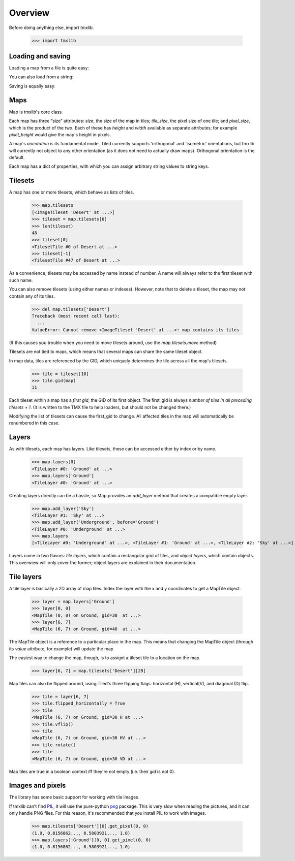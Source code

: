 
.. testsetup::

    import tmxlib
    import os
    dir = os.path.dirname(tmxlib.__file__)
    filename = os.path.join(dir, 'test', 'data', 'desert.tmx')
    map = tmxlib.Map.open(filename)

Overview
========

Before doing anything else, import `tmxlib`.

    >>> import tmxlib

Loading and saving
------------------

Loading a map from a file is quite easy:

.. doctest::
    :options: +SKIP

    >>> filename = 'desert.tmx'
    >>> tmxlib.Map.open(filename)
    <tmxlib.Map object at ...>

You can also load from a string:

.. doctest::
    :options: +SKIP

    >>> string = open('desert.tmx', 'rb').read()
    >>> map = tmxlib.Map.load(string)

Saving is equally easy:

.. doctest::
    :options: +SKIP

    >>> map.save('saved.tmx')
    >>> map_as_string = map.dump()

Maps
----

Map is tmxlib's core class.

Each map has three “size” attributes: `size`, the size of the map in tiles;
`tile_size`, the pixel size of one tile; and `pixel_size`, which is the product
of the two.
Each of these has `height` and `width` available as separate attributes; 
for example `pixel_height` would give the map's height in pixels.

A map's `orientation` is its fundamental mode. Tiled currently supports
'orthogonal' and 'isometric' orientations, but tmxlib will currently not object
to any other orientation (as it does not need to actually draw maps).
Orthogonal orientation is the default.

Each map has a dict of properties, with which you can assign arbitrary string
values to string keys.

Tilesets
--------

A map has one or more tilesets, which behave as lists of tiles.

    >>> map.tilesets
    [<ImageTileset 'Desert' at ...>]
    >>> tileset = map.tilesets[0]
    >>> len(tileset)
    48
    >>> tileset[0]
    <TilesetTile #0 of Desert at ...>
    >>> tileset[-1]
    <TilesetTile #47 of Desert at ...>

As a convenience, tilesets may be accessed by name instead of number.
A name will always refer to the first tileset with such name.

You can also remove tilesets (using either names or indexes). However, note
that to delete a tileset, the map may not contain any of its tiles.

    >>> del map.tilesets['Desert']
    Traceback (most recent call last):
      ...
    ValueError: Cannot remove <ImageTileset 'Desert' at ...>: map contains its tiles

(If this causes you trouble when you need to move tilesets around, use the
`map.tilesets.move` method)

Tilesets are not tied to maps, which means that several maps can share the same
tileset object.

In map data, tiles are referenced by the GID, which uniquely determines the
tile across all the map's tilesets.

    >>> tile = tileset[10]
    >>> tile.gid(map)
    11

Each tileset within a map has a `first gid`, the GID of its first object.
The first_gid is always `number of tiles in all preceding tilesets + 1`.
(It is written to the TMX file to help loaders, but should not be changed
there.)

Modifying the list of tilesets can cause the first_gid to change.
All affected tiles in the map will automatically be renumbered in this case.

Layers
------

As with tilesets, each map has layers. Like tilesets, these can be accessed
either by index or by name.

    >>> map.layers[0]
    <TileLayer #0: 'Ground' at ...>
    >>> map.layers['Ground']
    <TileLayer #0: 'Ground' at ...>

Creating layers directly can be a hassle, so Map provides an `add_layer` method
that creates a compatible empty layer.

    >>> map.add_layer('Sky')
    <TileLayer #1: 'Sky' at ...>
    >>> map.add_layer('Underground', before='Ground')
    <TileLayer #0: 'Underground' at ...>
    >>> map.layers
    [<TileLayer #0: 'Underground' at ...>, <TileLayer #1: 'Ground' at ...>, <TileLayer #2: 'Sky' at ...>]

Layers come in two flavors: `tile layers`, which contain a rectangular grid
of tiles, and `object layers`, which contain objects.
This overwiew will only cover the former; object layers are explained in their
documentation.

Tile layers
-----------

A tile layer is basically a 2D array of map tiles. Index the layer with the x
and y coordinates to get a MapTile object.

    >>> layer = map.layers['Ground']
    >>> layer[0, 0]
    <MapTile (0, 0) on Ground, gid=30  at ...>
    >>> layer[6, 7]
    <MapTile (6, 7) on Ground, gid=40  at ...>

The MapTile object is a reference to a particular place in the map. This means
that changing the MapTile object (through its `value` attribute, for example)
will update the map.

The easiest way to change the map, though, is to assignt a tileset tile to
a location on the map.

    >>> layer[6, 7] = map.tilesets['Desert'][29]

Map tiles can also be flipped around, using Tiled's three flipping flags:
horizontal (H), vertical(V), and diagonal (D) flip.

    >>> tile = layer[6, 7]
    >>> tile.flipped_horizontally = True
    >>> tile
    <MapTile (6, 7) on Ground, gid=30 H at ...>
    >>> tile.vflip()
    >>> tile
    <MapTile (6, 7) on Ground, gid=30 HV at ...>
    >>> tile.rotate()
    >>> tile
    <MapTile (6, 7) on Ground, gid=30 VD at ...>

Map tiles are true in a boolean context iff they're not empty (i.e. their
`gid` is not 0).


Images and pixels
-----------------

The library has some basic support for working with tile images.


If tmxlib can't find PIL_, it will use the pure-python `png`_ package.
This is very slow when reading the pictures, and it can only handle PNG files.
For this reason, it's recommended that you install PIL to work with images.

    >>> map.tilesets['Desert'][0].get_pixel(0, 0)
    (1.0, 0.8156862..., 0.5803921..., 1.0)
    >>> map.layers['Ground'][0, 0].get_pixel(0, 0)
    (1.0, 0.8156862..., 0.5803921..., 1.0)

.. _png: http://pypi.python.org/pypi/pypng/0.0.12
.. _PIL: http://www.pythonware.com/products/pil/

